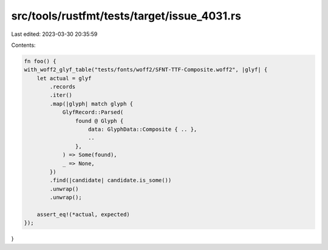 src/tools/rustfmt/tests/target/issue_4031.rs
============================================

Last edited: 2023-03-30 20:35:59

Contents:

.. code-block:: rs

    fn foo() {
    with_woff2_glyf_table("tests/fonts/woff2/SFNT-TTF-Composite.woff2", |glyf| {
        let actual = glyf
            .records
            .iter()
            .map(|glyph| match glyph {
                GlyfRecord::Parsed(
                    found @ Glyph {
                        data: GlyphData::Composite { .. },
                        ..
                    },
                ) => Some(found),
                _ => None,
            })
            .find(|candidate| candidate.is_some())
            .unwrap()
            .unwrap();

        assert_eq!(*actual, expected)
    });
}


